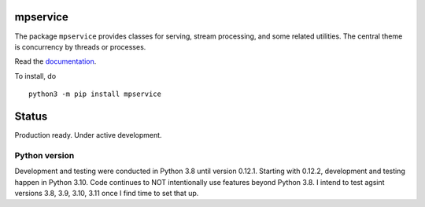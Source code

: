 mpservice
=========

The package ``mpservice`` provides classes for serving, stream processing, and some related utilities.
The central theme is concurrency by threads or processes.

Read the `documentation <https://mpservice.readthedocs.io/en/latest/>`_.

To install, do

::
    
    python3 -m pip install mpservice

Status
======

Production ready. Under active development.



Python version
--------------

Development and testing were conducted in Python 3.8 until version 0.12.1.
Starting with 0.12.2, development and testing happen in Python 3.10.
Code continues to NOT intentionally use features beyond Python 3.8.
I intend to test agsint versions 3.8, 3.9, 3.10, 3.11 once I find time to set that up.
